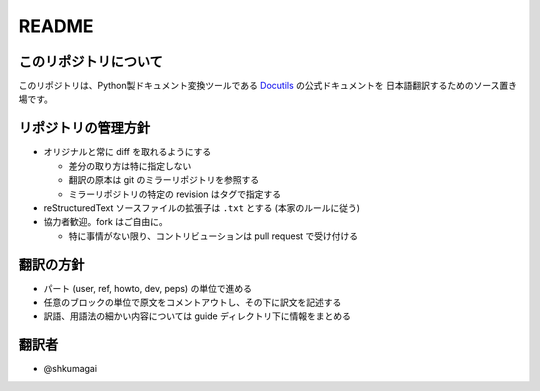 .. created: 2012-08-07

========
 README
========

このリポジトリについて
======================

このリポジトリは、Python製ドキュメント変換ツールである Docutils_ の公式ドキュメントを
日本語翻訳するためのソース置き場です。


リポジトリの管理方針
====================

* オリジナルと常に diff を取れるようにする

  * 差分の取り方は特に指定しない
  * 翻訳の原本は git のミラーリポジトリを参照する
  * ミラーリポジトリの特定の revision はタグで指定する

* reStructuredText ソースファイルの拡張子は ``.txt`` とする (本家のルールに従う)

* 協力者歓迎。fork はご自由に。

  * 特に事情がない限り、コントリビューションは pull request で受け付ける



翻訳の方針
==========

* パート (user, ref, howto, dev, peps) の単位で進める
* 任意のブロックの単位で原文をコメントアウトし、その下に訳文を記述する
* 訳語、用語法の細かい内容については guide ディレクトリ下に情報をまとめる

翻訳者
======

* @shkumagai

.. links

.. _Docutils: http://docutils.sourceforge.net/
